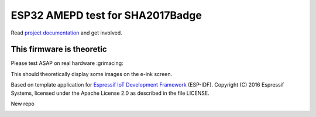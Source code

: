 ESP32 AMEPD test for SHA2017Badge
=================================

Read `project 
documentation <https://orga.sha2017.org/index.php/Projects:Badge>`__ and
get involved.

This firmware is theoretic
--------------------------

Please test ASAP on real hardware :grimacing:

This should theoretically display some images on the e-ink screen.

Based on template application for `Espressif IoT Development Framework`_ (ESP-IDF). 
Copyright (C) 2016 Espressif Systems, licensed under the Apache License 2.0 as described in the file LICENSE.

.. _Espressif IoT Development Framework: https://github.com/espressif/esp-idf

New repo

.. image:: https://travis-ci.org/SHA2017-badge/Firmware.png?branch=master
    :target: https://travis-ci.org/SHA2017-badge/Firmware
